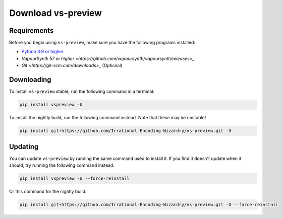 Download vs-preview
-------------------

Requirements
^^^^^^^^^^^^

Before you begin using ``vs-preview``,
make sure you have the following programs installed:

* `Python 3.9 or higher <https://www.python.org/downloads/>`_
* `VapourSynth 57 or higher <https://github.com/vapoursynth/vapoursynth/releases>_`
* `Git <https://git-scm.com/downloads>_` (Optional)

Downloading
^^^^^^^^^^^

To install ``vs-preview`` stable,
run the following command in a terminal:

.. code-block:: bash

    pip install vspreview -U

To install the nightly build,
run the following command instead.
Note that these may be unstable!

.. code-block:: bash

    pip install git+https://github.com/Irrational-Encoding-Wizardry/vs-preview.git -U

Updating
^^^^^^^^

You can update ``vs-preview`` by running the same command used to install it.
If you find it doesn't update when it should,
try running the following command instead:

.. code-block:: bash

    pip install vspreview -U --force-reinstall

Or this command for the nightly build:

.. code-block:: bash

    pip install git+https://github.com/Irrational-Encoding-Wizardry/vs-preview.git -U --force-reinstall
